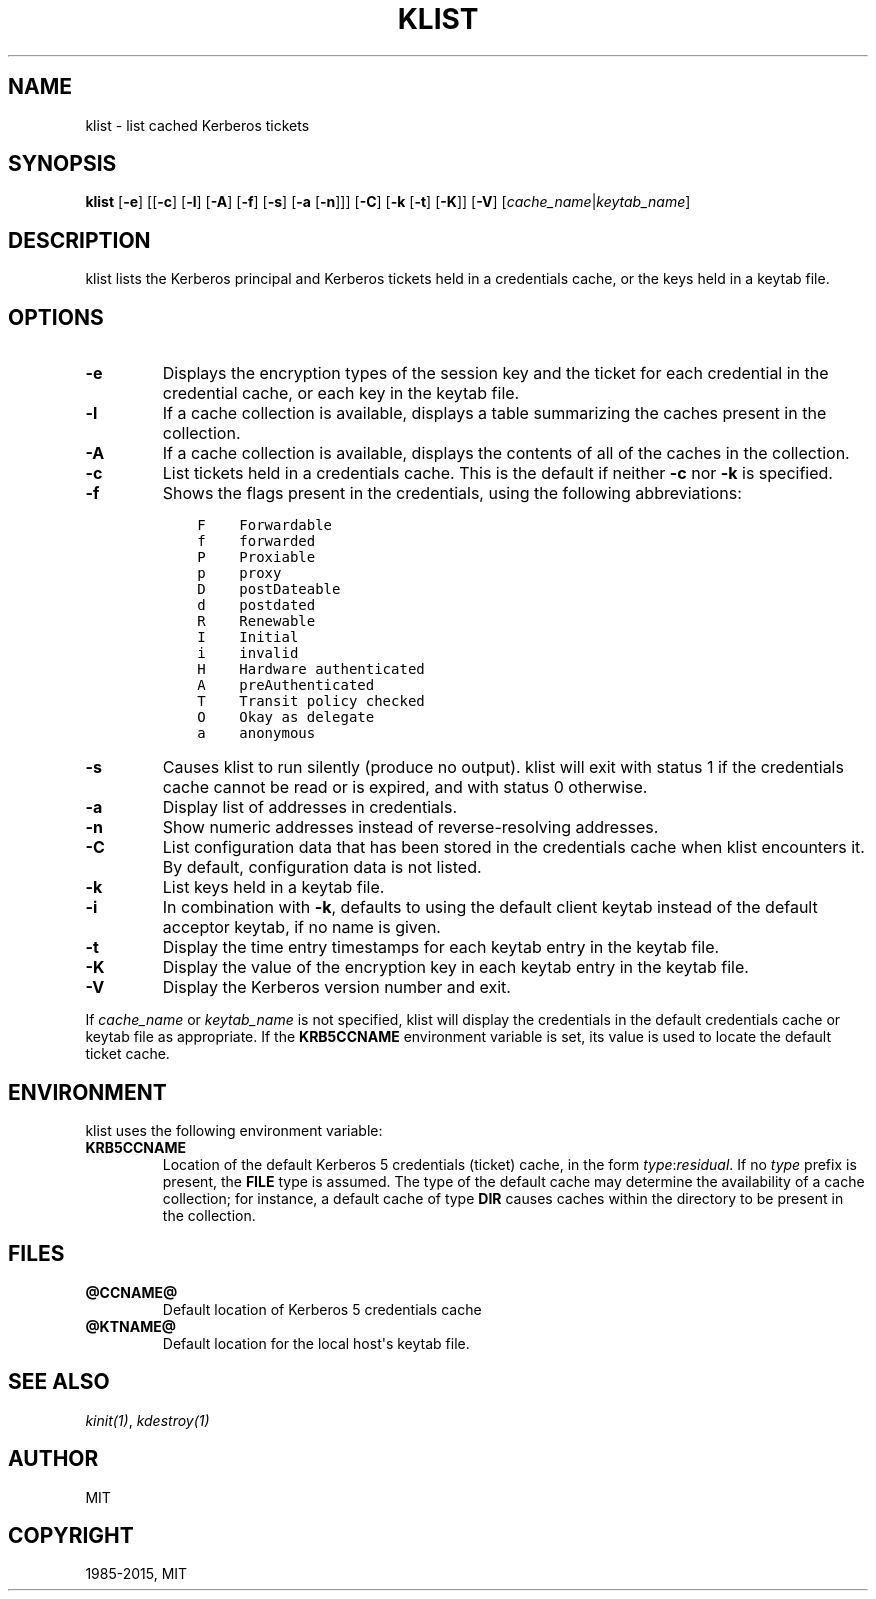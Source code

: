 .\" Man page generated from reStructuredText.
.
.TH "KLIST" "1" " " "1.12.5" "MIT Kerberos"
.SH NAME
klist \- list cached Kerberos tickets
.
.nr rst2man-indent-level 0
.
.de1 rstReportMargin
\\$1 \\n[an-margin]
level \\n[rst2man-indent-level]
level margin: \\n[rst2man-indent\\n[rst2man-indent-level]]
-
\\n[rst2man-indent0]
\\n[rst2man-indent1]
\\n[rst2man-indent2]
..
.de1 INDENT
.\" .rstReportMargin pre:
. RS \\$1
. nr rst2man-indent\\n[rst2man-indent-level] \\n[an-margin]
. nr rst2man-indent-level +1
.\" .rstReportMargin post:
..
.de UNINDENT
. RE
.\" indent \\n[an-margin]
.\" old: \\n[rst2man-indent\\n[rst2man-indent-level]]
.nr rst2man-indent-level -1
.\" new: \\n[rst2man-indent\\n[rst2man-indent-level]]
.in \\n[rst2man-indent\\n[rst2man-indent-level]]u
..
.SH SYNOPSIS
.sp
\fBklist\fP
[\fB\-e\fP]
[[\fB\-c\fP] [\fB\-l\fP] [\fB\-A\fP] [\fB\-f\fP] [\fB\-s\fP] [\fB\-a\fP [\fB\-n\fP]]]
[\fB\-C\fP]
[\fB\-k\fP [\fB\-t\fP] [\fB\-K\fP]]
[\fB\-V\fP]
[\fIcache_name\fP|\fIkeytab_name\fP]
.SH DESCRIPTION
.sp
klist lists the Kerberos principal and Kerberos tickets held in a
credentials cache, or the keys held in a keytab file.
.SH OPTIONS
.INDENT 0.0
.TP
.B \fB\-e\fP
Displays the encryption types of the session key and the ticket
for each credential in the credential cache, or each key in the
keytab file.
.TP
.B \fB\-l\fP
If a cache collection is available, displays a table summarizing
the caches present in the collection.
.TP
.B \fB\-A\fP
If a cache collection is available, displays the contents of all
of the caches in the collection.
.TP
.B \fB\-c\fP
List tickets held in a credentials cache. This is the default if
neither \fB\-c\fP nor \fB\-k\fP is specified.
.TP
.B \fB\-f\fP
Shows the flags present in the credentials, using the following
abbreviations:
.INDENT 7.0
.INDENT 3.5
.sp
.nf
.ft C
F    Forwardable
f    forwarded
P    Proxiable
p    proxy
D    postDateable
d    postdated
R    Renewable
I    Initial
i    invalid
H    Hardware authenticated
A    preAuthenticated
T    Transit policy checked
O    Okay as delegate
a    anonymous
.ft P
.fi
.UNINDENT
.UNINDENT
.TP
.B \fB\-s\fP
Causes klist to run silently (produce no output).  klist will exit
with status 1 if the credentials cache cannot be read or is
expired, and with status 0 otherwise.
.TP
.B \fB\-a\fP
Display list of addresses in credentials.
.TP
.B \fB\-n\fP
Show numeric addresses instead of reverse\-resolving addresses.
.TP
.B \fB\-C\fP
List configuration data that has been stored in the credentials
cache when klist encounters it.  By default, configuration data
is not listed.
.TP
.B \fB\-k\fP
List keys held in a keytab file.
.TP
.B \fB\-i\fP
In combination with \fB\-k\fP, defaults to using the default client
keytab instead of the default acceptor keytab, if no name is
given.
.TP
.B \fB\-t\fP
Display the time entry timestamps for each keytab entry in the
keytab file.
.TP
.B \fB\-K\fP
Display the value of the encryption key in each keytab entry in
the keytab file.
.TP
.B \fB\-V\fP
Display the Kerberos version number and exit.
.UNINDENT
.sp
If \fIcache_name\fP or \fIkeytab_name\fP is not specified, klist will display
the credentials in the default credentials cache or keytab file as
appropriate.  If the \fBKRB5CCNAME\fP environment variable is set, its
value is used to locate the default ticket cache.
.SH ENVIRONMENT
.sp
klist uses the following environment variable:
.INDENT 0.0
.TP
.B \fBKRB5CCNAME\fP
Location of the default Kerberos 5 credentials (ticket) cache, in
the form \fItype\fP:\fIresidual\fP\&.  If no \fItype\fP prefix is present, the
\fBFILE\fP type is assumed.  The type of the default cache may
determine the availability of a cache collection; for instance, a
default cache of type \fBDIR\fP causes caches within the directory
to be present in the collection.
.UNINDENT
.SH FILES
.INDENT 0.0
.TP
.B \fB@CCNAME@\fP
Default location of Kerberos 5 credentials cache
.TP
.B \fB@KTNAME@\fP
Default location for the local host\(aqs keytab file.
.UNINDENT
.SH SEE ALSO
.sp
\fIkinit(1)\fP, \fIkdestroy(1)\fP
.SH AUTHOR
MIT
.SH COPYRIGHT
1985-2015, MIT
.\" Generated by docutils manpage writer.
.
